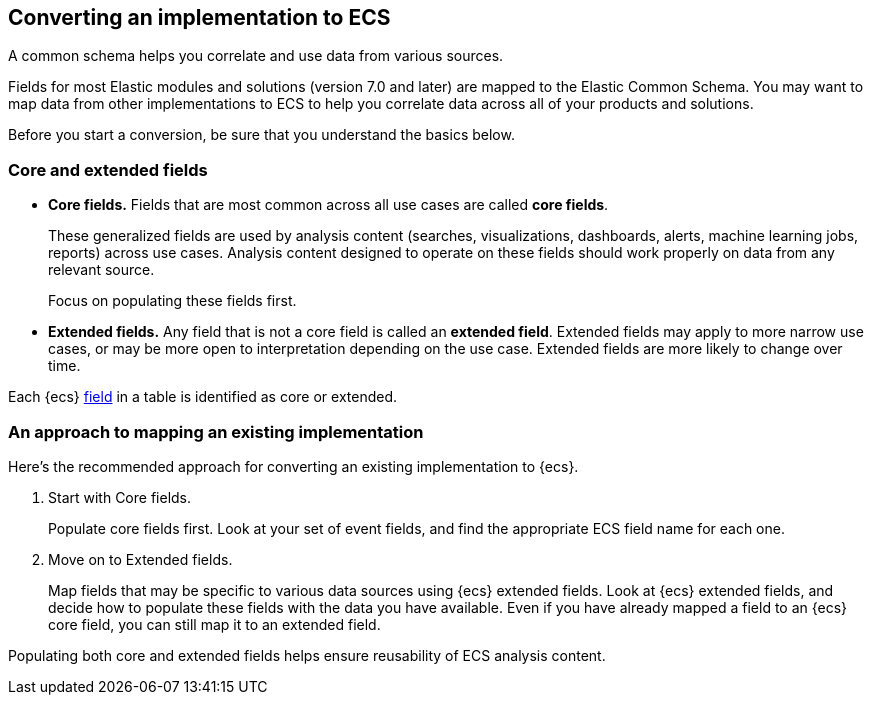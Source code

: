 [[convert-to-ecs]]
== Converting an implementation to ECS

A common schema helps you correlate and use data from various sources.

Fields for most Elastic modules and solutions (version 7.0 and later) are mapped
to the Elastic Common Schema. You may want to map data from other
implementations to ECS to help you correlate data across all of your products
and solutions.

Before you start a conversion, be sure that you understand the basics below.

[float]
[[core-or-ext]]
=== Core and extended fields

* *Core fields.* Fields that are most common across all use cases are called *core fields*.
+
These generalized fields are used by analysis content
(searches, visualizations, dashboards, alerts, machine learning jobs, reports)
across use cases. Analysis content designed to operate on these
fields should work properly on data from any relevant source.
+
Focus on populating these fields first.

* *Extended fields.* Any field that is not a core field is called an *extended field*.
Extended fields may apply to more narrow use cases, or may be more open
to interpretation depending on the use case. Extended fields are more likely to
change over time.

Each {ecs} <<ecs-field-reference,field>> in a table is identified as core or extended.

[float]
[[ecs-conv]]
=== An approach to mapping an existing implementation

Here's the recommended approach for converting an existing implementation to {ecs}.

. Start with Core fields.
+
Populate core fields first. Look at your set of event fields, and find
the appropriate ECS field name for each one.

. Move on to Extended fields.
+
Map fields that may be specific to various data sources using {ecs} extended
fields. Look at {ecs} extended fields, and decide how to populate these fields
with the data you have available. Even if you have already mapped a field to an
{ecs} core field, you can still map it to an extended field.

Populating both core and extended fields helps ensure reusability of ECS analysis
content.
